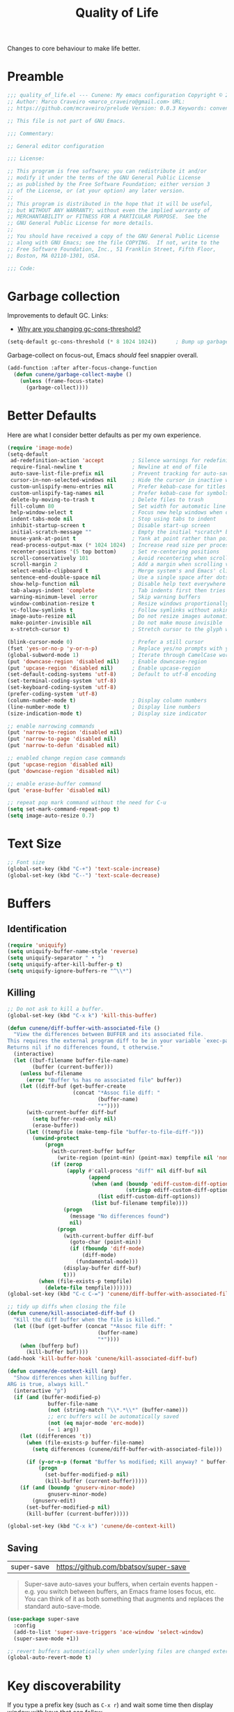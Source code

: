 :properties:
:id: C14C28ED-B722-48A8-93E3-A10007EC4D03
:end:
#+title: Quality of Life
#+author: Marco Craveiro
#+options: <:nil c:nil todo:nil ^:nil d:nil date:nil author:nil toc:nil html-postamble:nil

Changes to core behaviour to make life better.

* Preamble

#+begin_src emacs-lisp
;;; quality_of_life.el --- Cunene: My emacs configuration Copyright © 2021 Marco Craveiro
;; Author: Marco Craveiro <marco_craveiro@gmail.com> URL:
;; https://github.com/mcraveiro/prelude Version: 0.0.3 Keywords: convenience

;; This file is not part of GNU Emacs.

;;; Commentary:

;; General editor configuration

;;; License:

;; This program is free software; you can redistribute it and/or
;; modify it under the terms of the GNU General Public License
;; as published by the Free Software Foundation; either version 3
;; of the License, or (at your option) any later version.
;;
;; This program is distributed in the hope that it will be useful,
;; but WITHOUT ANY WARRANTY; without even the implied warranty of
;; MERCHANTABILITY or FITNESS FOR A PARTICULAR PURPOSE.  See the
;; GNU General Public License for more details.
;;
;; You should have received a copy of the GNU General Public License
;; along with GNU Emacs; see the file COPYING.  If not, write to the
;; Free Software Foundation, Inc., 51 Franklin Street, Fifth Floor,
;; Boston, MA 02110-1301, USA.

;;; Code:
#+end_src

* Garbage collection

Improvements to default GC. Links:

- [[https://bling.github.io/blog/2016/01/18/why-are-you-changing-gc-cons-threshold/][Why are you changing gc-cons-threshold?]]

#+begin_src emacs-lisp
(setq-default gc-cons-threshold (* 8 1024 1024))      ; Bump up garbage collection threshold.
#+end_src

Garbage-collect on focus-out, Emacs /should/ feel snappier overall.

#+begin_src emacs-lisp
(add-function :after after-focus-change-function
  (defun cunene/garbage-collect-maybe ()
    (unless (frame-focus-state)
      (garbage-collect))))
#+end_src

* Better Defaults

Here are what I consider better defaults as per my own experience.

#+begin_src emacs-lisp
(require 'image-mode)
(setq-default
 ad-redefinition-action 'accept         ; Silence warnings for redefinition
 require-final-newline t                ; Newline at end of file
 auto-save-list-file-prefix nil         ; Prevent tracking for auto-saves
 cursor-in-non-selected-windows nil     ; Hide the cursor in inactive windows
 custom-unlispify-menu-entries nil      ; Prefer kebab-case for titles
 custom-unlispify-tag-names nil         ; Prefer kebab-case for symbols
 delete-by-moving-to-trash t            ; Delete files to trash
 fill-column 80                         ; Set width for automatic line breaks
 help-window-select t                   ; Focus new help windows when opened
 indent-tabs-mode nil                   ; Stop using tabs to indent
 inhibit-startup-screen t               ; Disable start-up screen
 initial-scratch-message ""             ; Empty the initial *scratch* buffer
 mouse-yank-at-point t                  ; Yank at point rather than pointer
 read-process-output-max (* 1024 1024)  ; Increase read size per process
 recenter-positions '(5 top bottom)     ; Set re-centering positions
 scroll-conservatively 101              ; Avoid recentering when scrolling far
 scroll-margin 2                        ; Add a margin when scrolling vertically
 select-enable-clipboard t              ; Merge system's and Emacs' clipboard
 sentence-end-double-space nil          ; Use a single space after dots
 show-help-function nil                 ; Disable help text everywhere
 tab-always-indent 'complete            ; Tab indents first then tries completions
 warning-minimum-level :error           ; Skip warning buffers
 window-combination-resize t            ; Resize windows proportionally
 vc-follow-symlinks t                   ; Follow symlinks without asking
 image-auto-resize nil                  ; Do not resize images automatically
 make-pointer-invisible nil             ; Do not make mouse invisible
 x-stretch-cursor t)                    ; Stretch cursor to the glyph width

(blink-cursor-mode 0)                   ; Prefer a still cursor
(fset 'yes-or-no-p 'y-or-n-p)           ; Replace yes/no prompts with y/n
(global-subword-mode 1)                 ; Iterate through CamelCase words
(put 'downcase-region 'disabled nil)    ; Enable downcase-region
(put 'upcase-region 'disabled nil)      ; Enable upcase-region
(set-default-coding-systems 'utf-8)     ; Default to utf-8 encoding
(set-terminal-coding-system 'utf-8)
(set-keyboard-coding-system 'utf-8)
(prefer-coding-system 'utf-8)
(column-number-mode t)                  ; Display column numbers
(line-number-mode t)                    ; Display line numbers
(size-indication-mode t)                ; Display size indicator

;; enable narrowing commands
(put 'narrow-to-region 'disabled nil)
(put 'narrow-to-page 'disabled nil)
(put 'narrow-to-defun 'disabled nil)

;; enabled change region case commands
(put 'upcase-region 'disabled nil)
(put 'downcase-region 'disabled nil)

;; enable erase-buffer command
(put 'erase-buffer 'disabled nil)

;; repeat pop mark command without the need for C-u
(setq set-mark-command-repeat-pop t)
(setq image-auto-resize 0.7)
#+end_src

* Text Size

#+begin_src emacs-lisp
;; Font size
(global-set-key (kbd "C-+") 'text-scale-increase)
(global-set-key (kbd "C--") 'text-scale-decrease)
#+end_src

* Buffers

** Identification

#+begin_src emacs-lisp
(require 'uniquify)
(setq uniquify-buffer-name-style 'reverse)
(setq uniquify-separator " • ")
(setq uniquify-after-kill-buffer-p t)
(setq uniquify-ignore-buffers-re "^\\*")
#+end_src

** Killing

#+begin_src emacs-lisp
;; Do not ask to kill a buffer.
(global-set-key (kbd "C-x k") 'kill-this-buffer)

(defun cunene/diff-buffer-with-associated-file ()
  "View the differences between BUFFER and its associated file.
This requires the external program diff to be in your variable `exec-path'.
Returns nil if no differences found, t otherwise."
  (interactive)
  (let ((buf-filename buffer-file-name)
        (buffer (current-buffer)))
    (unless buf-filename
      (error "Buffer %s has no associated file" buffer))
    (let ((diff-buf (get-buffer-create
                     (concat "*Assoc file diff: "
                             (buffer-name)
                             "*"))))
      (with-current-buffer diff-buf
        (setq buffer-read-only nil)
        (erase-buffer))
      (let ((tempfile (make-temp-file "buffer-to-file-diff-")))
        (unwind-protect
            (progn
              (with-current-buffer buffer
                (write-region (point-min) (point-max) tempfile nil 'nomessage))
              (if (zerop
                   (apply #'call-process "diff" nil diff-buf nil
                          (append
                           (when (and (boundp 'ediff-custom-diff-options)
                                      (stringp ediff-custom-diff-options))
                             (list ediff-custom-diff-options))
                           (list buf-filename tempfile))))
                  (progn
                    (message "No differences found")
                    nil)
                (progn
                  (with-current-buffer diff-buf
                    (goto-char (point-min))
                    (if (fboundp 'diff-mode)
                        (diff-mode)
                      (fundamental-mode)))
                  (display-buffer diff-buf)
                  t)))
          (when (file-exists-p tempfile)
            (delete-file tempfile)))))))
(global-set-key (kbd "C-c C-=") 'cunene/diff-buffer-with-associated-file)

;; tidy up diffs when closing the file
(defun cunene/kill-associated-diff-buf ()
  "Kill the diff buffer when the file is killed."
  (let ((buf (get-buffer (concat "*Assoc file diff: "
                             (buffer-name)
                             "*"))))
    (when (bufferp buf)
      (kill-buffer buf))))
(add-hook 'kill-buffer-hook 'cunene/kill-associated-diff-buf)

(defun cunene/de-context-kill (arg)
  "Show differences when killing buffer.
ARG is true, always kill."
  (interactive "p")
  (if (and (buffer-modified-p)
             buffer-file-name
             (not (string-match "\\*.*\\*" (buffer-name)))
             ;; erc buffers will be automatically saved
             (not (eq major-mode 'erc-mode))
             (= 1 arg))
    (let ((differences 't))
      (when (file-exists-p buffer-file-name)
        (setq differences (cunene/diff-buffer-with-associated-file)))

      (if (y-or-n-p (format "Buffer %s modified; Kill anyway? " buffer-file-name))
          (progn
            (set-buffer-modified-p nil)
            (kill-buffer (current-buffer)))))
    (if (and (boundp 'gnuserv-minor-mode)
             gnuserv-minor-mode)
        (gnuserv-edit)
      (set-buffer-modified-p nil)
      (kill-buffer (current-buffer)))))

(global-set-key (kbd "C-x k") 'cunene/de-context-kill)
#+end_src

** Saving

| super-save | https://github.com/bbatsov/super-save |

#+begin_quote
Super-save auto-saves your buffers, when certain events happen - e.g. you switch
between buffers, an Emacs frame loses focus, etc. You can think of it as both
something that augments and replaces the standard auto-save-mode.
#+end_quote

#+begin_src emacs-lisp
(use-package super-save
  :config
  (add-to-list 'super-save-triggers 'ace-window 'select-window)
  (super-save-mode +1))

;; revert buffers automatically when underlying files are changed externally
(global-auto-revert-mode t)
#+end_src

* Key discoverability

If you type a prefix key (such as =C-x r=) and wait some time then display
window with keys that can follow.

#+begin_src emacs-lisp
(use-package which-key
  :init (which-key-mode 1)
  :config
  (which-key-setup-side-window-right-bottom)
  (setq which-key-sort-order 'which-key-key-order-alpha
        which-key-side-window-max-width 0.33
        which-key-idle-delay 2
        which-key-show-early-on-C-h t
        which-key-idle-secondary-delay 0.05)
  :diminish
  which-key-mode)
#+end_src

* Themes

| =Doom One= | https://github.com/hlissner/emacs-doom-themes |

#+begin_src emacs-lisp
(use-package doom-themes
  :config
  (setq doom-themes-enable-bold t    ; if nil, bold is universally disabled
        doom-themes-enable-italic t) ; if nil, italics is universally disabled
  (load-theme 'doom-dark+ t)
  ;; Enable flashing mode-line on errors
  (doom-themes-visual-bell-config)
  ;; Corrects (and improves) org-mode's native fontification.
  (doom-themes-org-config))
#+end_src

Doom modeline.

Links:

- [[https://github.com/seagle0128/doom-modeline][doom-modeline GH]]

#+begin_src emacs-lisp
(use-package all-the-icons)
(use-package doom-modeline
  :hook (after-init . doom-modeline-mode)
  :config
  (setq doom-modeline-buffer-file-name-style 'buffer-name)
  (setq doom-modeline-major-mode-icon t)
  ;; Whether display the buffer encoding.
  (setq doom-modeline-buffer-encoding nil))
#+end_src

* Modeline

| =diminish=       | https://github.com/emacsmirror/diminish          |
| =hide-mode-line= | https://github.com/hlissner/emacs-hide-mode-line |

#+begin_src emacs-lisp
(use-package diminish)
(use-package hide-mode-line)
#+end_src

* Whitespace

#+begin_src emacs-lisp
;; Give details about white space usage
(require 'whitespace)
(autoload 'whitespace-toggle-options
  "whitespace" "Toggle local `whitespace-mode' options." t)

;; limit line length
(setq whitespace-line-column 80)

;; What to highlight
(setq whitespace-style
      '(face tabs trailing lines-tail space-before-tab empty space-after-tab
             tab-mark))

;; Indicate if empty lines exist at end of the buffer
(set-default 'indicate-empty-lines t)

;; do not use global mode whitespace
(global-whitespace-mode 0)
(setq whitespace-global-modes nil)

;; Show whitespaces on these modes
(add-hook 'sh-mode-hook 'whitespace-mode)
(add-hook 'snippet-mode-hook 'whitespace-mode)
(add-hook 'tex-mode-hook 'whitespace-mode)
(add-hook 'sql-mode-hook 'whitespace-mode)
(add-hook 'ruby-mode-hook 'whitespace-mode)
(add-hook 'diff-mode-hook 'whitespace-mode)
(add-hook 'c-mode-common-hook 'whitespace-mode)
(add-hook 'cmake-mode-hook 'whitespace-mode)
(add-hook 'emacs-lisp-mode-hook 'whitespace-mode)
(add-hook 'dos-mode-hook 'whitespace-mode)
(add-hook 'org-mode-hook 'whitespace-mode)
(add-hook 'js-mode-hook 'whitespace-mode)
(add-hook 'js2-mode-hook 'whitespace-mode)

;; do not clean whitespace on windows.
(if (not (eq window-system 'w32))
    (add-hook 'before-save-hook 'delete-trailing-whitespace))

;;
;; Tabs
;;
(defun cunene/untabify-buffer ()
  "Remove tabs from buffer."
  (interactive)
  (untabify (point-min) (point-max)))

(defun cunene/build-tab-stop-list (width)
  "Create a tab stop list.
WIDTH is the size of the list."
  (let ((num-tab-stops (/ 80 width))
        (counter 1)
        (ls nil))
    (while (<= counter num-tab-stops)
      (setq ls (cons (* width counter) ls))
      (setq counter (1+ counter)))
    (nreverse ls)))

;; Spaces only for indentation
(set-default 'indent-tabs-mode nil)

;; Tab size
(setq tab-width 4)
(setq standard-indent 4)
(setq tab-stop-list (cunene/build-tab-stop-list tab-width))
(setq tab-stop-list (cunene/build-tab-stop-list tab-width))
#+end_src

* Exiting

Links:

- [[https://stackoverflow.com/questions/2706527/make-emacs-stop-asking-active-processes-exist-kill-them-and-exit-anyway][SO: Make Emacs stop asking "Active processes exist; kill them and exit anyway"]]

#+begin_src emacs-lisp
(require 'cl-lib)
(defadvice save-buffers-kill-emacs (around no-query-kill-emacs activate)
  "Prevent annoying \"Active processes exist\" query when you quit Emacs."
  (cl-letf (((symbol-function #'process-list) (lambda ())))
    ad-do-it))

;; confirm exit
(global-set-key
 (kbd "C-x C-c")
 #'(lambda ()
    (interactive)
    (if (y-or-n-p-with-timeout "Do you really want to exit Emacs ?" 4 nil)
        (save-buffers-kill-emacs))))

(defun cunene/ask-before-closing-frame ()
  "Close only if y was pressed."
  (interactive)
  (if (y-or-n-p (format "Do you really want to close this frame?"))
      (delete-frame)
    (message "Canceled frame close")))

(global-set-key (kbd "C-x 5 0") 'cunene/ask-before-closing-frame)
#+end_src

* Dashboard

| emacs-dashboard | https://github.com/emacs-dashboard/emacs-dashboard |

#+begin_src emacs-lisp
(use-package dashboard
  :config
  (dashboard-setup-startup-hook)
  (setq dashboard-set-heading-icons t)
  (setq dashboard-startup-banner 'logo)
  (setq dashboard-set-file-icons t)
  (setq dashboard-set-init-info t)
  (setq dashboard-items '((recents  . 10)
                          (bookmarks . 5)
                          (projects . 5)
                          (agenda . 5))))

;; Remap Open Dashboard
;; From https://github.com/emacs-dashboard/emacs-dashboard/issues/236
(require 'dashboard)
(defun cunene/new-dashboard ()
  "Jump to the dashboard buffer, if doesn't exists create one."
  (interactive)
  (switch-to-buffer dashboard-buffer-name)
  (dashboard-mode)
  (dashboard-insert-startupify-lists)
  (dashboard-refresh-buffer))

(global-set-key (kbd "<f8>") 'cunene/new-dashboard)
#+end_src

* Utilities

| thingatpt  | https://www.emacswiki.org/emacs/ThingAtPoint |

Assorted utility functions for which we could not yet establish a good category.

#+begin_src emacs-lisp
(use-package crux
  :bind (
         ("C-S-d" . crux-duplicate-current-line-or-region)
         ;; Move to beginning of line between head of line and head of text
         ("C-a" . crux-move-beginning-of-line)
         ("C-c r" . crux-rename-file-and-buffer)
         ("C-c D" . crux-delete-file-and-buffer))
  :config (crux-with-region-or-line kill-region))

(use-package uuid
  :load-path cunene/vendor-packages)

(require 'uuid)
(defun cunene/uuid-insert()
  "Insert a guid."
  (interactive)
  (insert (upcase (uuid-string))))

;; VS Code has a great feature where you can just copy a filename to the
;; clipboard.
(defun cunene/copy-file-name-to-clipboard ()
  "Copy the current buffer file name to the clipboard."
  (interactive)
  (let ((filename (if (equal major-mode 'dired-mode)
                      default-directory (buffer-file-name))))
    (when filename
      (kill-new filename)
      (message "Copied buffer file name '%s' to the clipboard." filename))))

(defun cunene/toggle-scroll(&optional arg)
  "Toggle both horizontal and vertical scroll bars.
ARG to set the direction."
  (interactive)
  (toggle-horizontal-scroll-bar arg)
  (toggle-scroll-bar arg))

(defun cunene/plantuml-make-diagram ()
  "Create a diagram from a PlantUML buffer."
  (interactive)
  (let* ((jvm_args " -DPLANTUML_LIMIT_SIZE=16384 -Djava.awt.headless=true -DPLANTUML_SECURITY_PROFILE=UNSECURE")
         (jar_path "/usr/share/plantuml/plantuml.jar ")
         (jar_args (concat " -jar " jar_path))
         (command (concat "java " jvm_args jar_args " -Playout=elk -tpng -v " (buffer-file-name)))
         (plant-buffer-name (concat "PlantUML: "
                                    (file-name-nondirectory (buffer-file-name)))))
    (with-current-buffer (get-buffer-create plant-buffer-name)
      (erase-buffer)
      (goto-char (point-max))
      (insert "Starting PlantUML "(format-time-string "%D %-I:%M %p")))
    (start-process-shell-command "PlantUML" plant-buffer-name command)))

(defun cunene/flush-blank-lines (start end)
  "Remove blank lines.
START and END mark the region."
  (interactive "r")
  (flush-lines "^\\s-*$" start end))

;; operations on thing at point.
(require 'thingatpt)
#+end_src

* Region

| =drag-stuff=          | https://github.com/rejeep/drag-stuff.el          |
| =volatile-highlights= | https://github.com/k-talo/volatile-highlights.el |

#+begin_src emacs-lisp
(use-package drag-stuff
  :bind
  (:map drag-stuff-mode-map
        ("<C-s-up>" . drag-stuff-up)
        ("<C-s-down>" . drag-stuff-down)
        ("<C-s-left>" . drag-stuff-left)
        ("<C-s-right>" . drag-stuff-right))
  :diminish drag-stuff-mode
  :config
  (drag-stuff-global-mode t))

(use-package expand-region
  :bind ("C-=" . er/expand-region))

;; Replace region when inserting text
(delete-selection-mode 1)

;; brings visual feedback to some operations by highlighting portions relating
;; to the operations.
(use-package volatile-highlights
  :diminish volatile-highlights-mode
  :config (volatile-highlights-mode t))

;; note - this should be after volatile-highlights is required
;; add the ability to cut the current line, without marking it
(require 'rect)
#+end_src

* Mark

| =jump-tree= | https://github.com/yangwen0228/jump-tree |

#+begin_src emacs-lisp
(use-package jump-tree
  :init (global-jump-tree-mode))
#+end_src

* Strings

#+begin_src emacs-lisp
(defun cunene/toggle-quotes ()
  "Toggle single quoted string to double or vice versa.
Flip the internal quotes as well. Best to run on the first
character of the string."
  (interactive)
  (save-excursion
    (re-search-backward "[\"']")
    (let* ((start (point))
           (old-c (char-after start))
           new-c)
      (setq new-c
            (cl-case old-c
              (?\" "'")
              (?\' "\"")))
      (setq old-c (char-to-string old-c))
      (delete-char 1)
      (insert new-c)
      (re-search-forward old-c)
      (backward-char 1)
      (let ((end (point)))
        (delete-char 1)
        (insert new-c)
        (replace-string new-c old-c nil (1+ start) end)))))

(defun cunene/space-to-underscore-region (start end)
  "Replace space by underscore in region.
START and END mark the region."
  (interactive "r")
  (save-restriction
    (narrow-to-region start end)
    (goto-char (point-min))
    (while (search-forward " " nil t) (replace-match "_"))))

(defun cunene/underscore-to-space-region (start end)
  "Replace underscore by space in region.
START and END mark the region."
  (interactive "r")
  (save-restriction
    (narrow-to-region start end)
    (goto-char (point-min))
    (while (search-forward "_" nil t) (replace-match " "))))

(defun cunene/replace-underscore-space-toggle ()
  "Replace underscore/space in the current region or line.
If the current line contains more _ char than space, then replace
them to space, else replace space to _. If there's a text
selection, work on the selected text."
  (interactive)
  (let (li bds)
    (setq bds
          (if (region-active-p)
              (cons (region-beginning) (region-end))
            (bounds-of-thing-at-point 'line)))
    (setq li (buffer-substring-no-properties (car bds) (cdr bds)))
    (if (> (count 32 li) (count 95 li))
        (progn (replace-string " " "_" nil (car bds) (cdr bds)))
      (progn (replace-string "_" " " nil (car bds) (cdr bds))))))

(defun cunene/cycle-hyphen-underscore-space ()
  "Cyclically replace underscore, space, hypen chars.
Acts in current line or text selection. When called repeatedly,
this command cycles the { , _, -} characters."
  (interactive)
  ;; this function sets a property 「'state」. Possible values are 0
  ;; to length of charList.
  (let (mainText charList p1 p2 currentState nextState changeFrom
             changeTo startedWithRegion-p )

    (if (region-active-p)
        (progn
          (setq startedWithRegion-p t )
          (setq p1 (region-beginning))
          (setq p2 (region-end))
          )
      (progn (setq startedWithRegion-p nil )
             (setq p1 (line-beginning-position))
             (setq p2 (line-end-position)) ) )

    (setq charList (list " " "_" "-" ))

    (setq currentState
          (if (get 'cunene/cycle-hyphen-underscore-space 'state)
              (get 'cunene/cycle-hyphen-underscore-space 'state) 0))
    (setq nextState (% (+ currentState (length charList) 1) (length charList)))

    (setq changeFrom (nth currentState charList))
    (setq changeTo (nth nextState charList))

    (setq mainText
          (replace-regexp-in-string changeFrom changeTo
                                    (buffer-substring-no-properties p1 p2)))
    (delete-region p1 p2)
    (insert mainText)

    (put 'cunene/cycle-hyphen-underscore-space 'state nextState)

    (when startedWithRegion-p
      (goto-char p2)
      (set-mark p1)
      (setq deactivate-mark nil))))

(global-set-key (kbd "C-c C--") 'cunene/cycle-hyphen-underscore-space)

(defun cunene/string-inflection-cycle-auto ()
  "Switch by major-mode."
  (interactive)
  (cond
   ((eq major-mode 'emacs-lisp-mode)
    (string-inflection-all-cycle))
   ((eq major-mode 'java-mode)
    (string-inflection-java-style-cycle))
   ((eq major-mode 'ruby-mode)
    (string-inflection-ruby-style-cycle))
   (t
    ;; default
    (string-inflection-all-cycle))))

(use-package string-inflection
  :config
  (global-set-key (kbd "C-M-j") 'cunene/string-inflection-cycle-auto))
#+end_src

* Filling

From [[https://sachachua.com/dotemacs/#orgbeffc73][Sacha Chua's config]].

#+begin_src emacs-lisp
(defun cunene/unfill-paragraph (&optional region)
  "Take a multi-line paragraph and make it into a single line of text.
REGION to fill or unfill."
  (interactive (progn
                 (barf-if-buffer-read-only)
                 (list t)))
  (let ((fill-column (point-max)))
    (fill-paragraph nil region)))
(bind-key "M-Q" 'cunene/unfill-paragraph)

(defun cunene/fill-or-unfill-paragraph (&optional unfill region)
  "Fill paragraph (or REGION).
With the prefix argument UNFILL, unfill it instead."
  (interactive (progn
                 (barf-if-buffer-read-only)
                 (list (if current-prefix-arg 'unfill) t)))
  (let ((fill-column (if unfill (point-max) fill-column)))
    (fill-paragraph nil region)))
(bind-key "M-q" 'cunene/fill-or-unfill-paragraph)

(remove-hook 'text-mode-hook #'turn-on-auto-fill)
(add-hook 'text-mode-hook 'turn-on-visual-line-mode)

(global-so-long-mode 1)
#+end_src

* History

#+begin_src emacs-lisp
(require 'saveplace)
(setq save-place-file (cunene/cache-concat "saveplace/places"))
(save-place-mode 1)

;; Persist history over Emacs restarts. Vertico sorts by history position.
(use-package savehist
  :init
  (savehist-mode +1)
  :config
  (setq history-length t)
  (setq history-delete-duplicates t)
  (setq savehist-save-minibuffer-history 1)
  (setq savehist-autosave-interval 60)
  (setq savehist-additional-variables
        '(kill-ring
          search-ring
          regexp-search-ring))
  (setq savehist-file (cunene/cache-concat "savehist/history")))
#+end_src

* Help

#+begin_src emacs-lisp
(use-package helpful
  :bind
  (("C-h f" . helpful-callable)
   ("C-h v" . helpful-variable)
   ("C-h k" . helpful-key)
   ("C-c C-d" . helpful-at-point)
   ("C-h C" . helpful-command)))
#+end_src

* Prettify

Sources:

- [[https://emacsredux.com/blog/2014/08/25/a-peek-at-emacs-24-dot-4-prettify-symbols-mode/][A peek at Emacs 24.4: prettify-symbols-mode]]

#+begin_src emacs-lisp
(defun cunene/configure-prettify-symbols-alist ()
  "List of pretty symbols."
  (push '("[ ]" . "☐" ) prettify-symbols-alist)
  (push '("[X]" . "☑" ) prettify-symbols-alist)
  (push '("[-]" . "❍" ) prettify-symbols-alist)
  (push '("#+BEGIN_QUOTE" . "“") prettify-symbols-alist)
  (push '("#+END_QUOTE" . "”") prettify-symbols-alist)
  (push '("#+begin_quote" . "“") prettify-symbols-alist)
  (push '("#+end_quote" . "”") prettify-symbols-alist)
  (push '("#+BEGIN_SRC" . "»") prettify-symbols-alist)
  (push '("#+END_SRC" . "«") prettify-symbols-alist)
  (push '("#+begin_src" . "»") prettify-symbols-alist)
  (push '("#+end_src" . "«") prettify-symbols-alist)
  (prettify-symbols-mode))
(add-hook 'org-mode-hook 'cunene/configure-prettify-symbols-alist)

(defun cunene/prog-mode-configure-prettify-symbols-alist ()
  "Set prettify symbols alist."
  (setq prettify-symbols-alist '(("lambda" . "λ")
                                 ("->" . "→")
                                 ("->>" . "↠")
                                 ("=>" . "⇒")
                                 ("map" . "↦")
                                 ("/=" . "≠")
                                 ("!=" . "≠")
                                 ("==" . "≡")
                                 ("<=" . "≤")
                                 (">=" . "≥")
                                 ("=<<" . "=≪")
                                 (">>=" . "≫=")
                                 ("<=<" . "↢")
                                 (">=>" . "↣")
                                 ("&&" . "∧")
                                 ("||" . "∨")
                                 ("not" . "¬")))
  (prettify-symbols-mode))

(add-hook 'prog-mode-hook 'cunene/prog-mode-configure-prettify-symbols-alist)
#+end_src

* Postamble

#+begin_src emacs-lisp
;;; quality_of_life.el ends here
#+end_src
